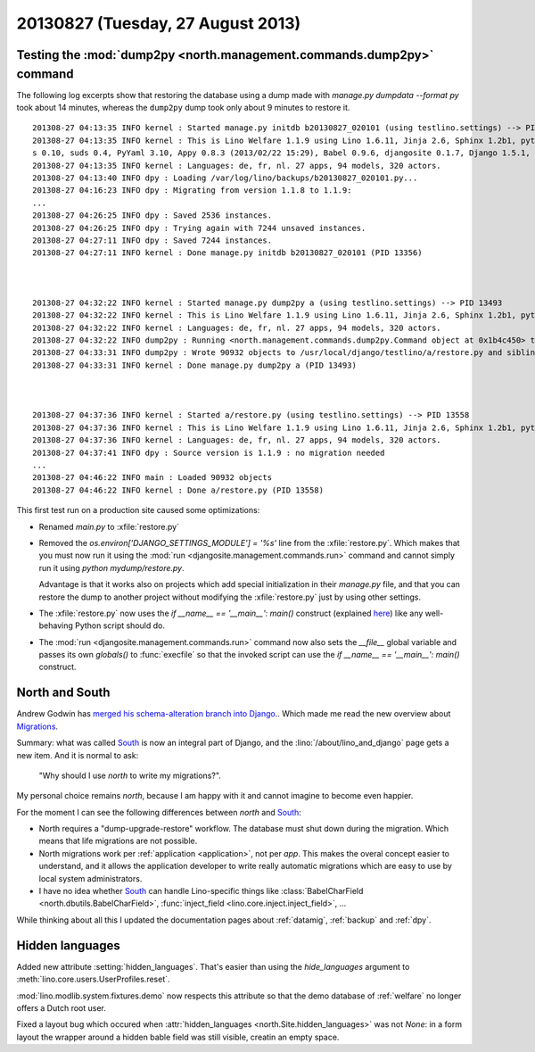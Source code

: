 ==================================
20130827 (Tuesday, 27 August 2013)
==================================

Testing the :mod:`dump2py <north.management.commands.dump2py>` command 
----------------------------------------------------------------------

The following log excerpts show that restoring the 
database using a dump made with `manage.py dumpdata --format py` 
took about 14 minutes, whereas 
the ``dump2py`` dump took only about 9 minutes to restore it.

::

    201308-27 04:13:35 INFO kernel : Started manage.py initdb b20130827_020101 (using testlino.settings) --> PID 13356
    201308-27 04:13:35 INFO kernel : This is Lino Welfare 1.1.9 using Lino 1.6.11, Jinja 2.6, Sphinx 1.2b1, python-dateutil 2.1, OdfPy ODFPY/0.9.6, docutil
    s 0.10, suds 0.4, PyYaml 3.10, Appy 0.8.3 (2013/02/22 15:29), Babel 0.9.6, djangosite 0.1.7, Django 1.5.1, Python 2.6.6.
    201308-27 04:13:35 INFO kernel : Languages: de, fr, nl. 27 apps, 94 models, 320 actors.
    201308-27 04:13:40 INFO dpy : Loading /var/log/lino/backups/b20130827_020101.py...
    201308-27 04:16:23 INFO dpy : Migrating from version 1.1.8 to 1.1.9:
    ...
    201308-27 04:26:25 INFO dpy : Saved 2536 instances.
    201308-27 04:26:25 INFO dpy : Trying again with 7244 unsaved instances.
    201308-27 04:27:11 INFO dpy : Saved 7244 instances.
    201308-27 04:27:11 INFO kernel : Done manage.py initdb b20130827_020101 (PID 13356)



    201308-27 04:32:22 INFO kernel : Started manage.py dump2py a (using testlino.settings) --> PID 13493
    201308-27 04:32:22 INFO kernel : This is Lino Welfare 1.1.9 using Lino 1.6.11, Jinja 2.6, Sphinx 1.2b1, python-dateutil 2.1, OdfPy ODFPY/0.9.6, docutils 0.10, suds 0.4, PyYaml 3.10, Appy 0.8.3 (2013/02/22 15:29), Babel 0.9.6, djangosite 0.1.7, Django 1.5.1, Python 2.6.6.
    201308-27 04:32:22 INFO kernel : Languages: de, fr, nl. 27 apps, 94 models, 320 actors.
    201308-27 04:32:22 INFO dump2py : Running <north.management.commands.dump2py.Command object at 0x1b4c450> to /usr/local/django/testlino/a.
    201308-27 04:33:31 INFO dump2py : Wrote 90932 objects to /usr/local/django/testlino/a/restore.py and siblings.
    201308-27 04:33:31 INFO kernel : Done manage.py dump2py a (PID 13493)



    201308-27 04:37:36 INFO kernel : Started a/restore.py (using testlino.settings) --> PID 13558
    201308-27 04:37:36 INFO kernel : This is Lino Welfare 1.1.9 using Lino 1.6.11, Jinja 2.6, Sphinx 1.2b1, python-dateutil 2.1, OdfPy ODFPY/0.9.6, docutils 0.10, suds 0.4, PyYaml 3.10, Appy 0.8.3 (2013/02/22 15:29), Babel 0.9.6, djangosite 0.1.7, Django 1.5.1, Python 2.6.6.
    201308-27 04:37:36 INFO kernel : Languages: de, fr, nl. 27 apps, 94 models, 320 actors.
    201308-27 04:37:41 INFO dpy : Source version is 1.1.9 : no migration needed
    ...
    201308-27 04:46:22 INFO main : Loaded 90932 objects
    201308-27 04:46:22 INFO kernel : Done a/restore.py (PID 13558)


This first test run on a production site caused some optimizations:

- Renamed `main.py` to :xfile:`restore.py`  

- Removed the `os.environ['DJANGO_SETTINGS_MODULE'] = '%s'` line 
  from the :xfile:`restore.py`.
  Which makes that you must now run it using 
  the :mod:`run <djangosite.management.commands.run>` command 
  and cannot simply run it using `python mydump/restore.py`.
  
  Advantage is that it works also on projects which add 
  special initialization in their `manage.py` file,
  and that you can restore the dump to another project without 
  modifying the :xfile:`restore.py` just by using other settings.
  
- The :xfile:`restore.py` now uses the `if __name__ == '__main__': main()` 
  construct 
  (explained `here <http://stackoverflow.com/questions/419163/what-does-if-name-main-do>`_)
  like any well-behaving Python script should do.
    
- The :mod:`run <djangosite.management.commands.run>` command 
  now also sets the `__file__` global variable and passes
  its own `globals()` to :func:`execfile` so that the invoked script can 
  use the `if __name__ == '__main__': main()` construct.
  
  
  
  
North and South
---------------

Andrew Godwin has 
`merged his schema-alteration branch into Django.
<http://www.aeracode.org/2013/8/23/plan-comes-together>`_.
Which made me read the new overview about 
`Migrations
<https://docs.djangoproject.com/en/dev/topics/migrations/>`_.

.. _South: http://south.aeracode.org/

Summary: what was called South_ is now an integral 
part of Django, 
and the :lino:`/about/lino_and_django` page gets 
a new item. And it is normal to ask:
 
  "Why should I use `north` to write my migrations?".

My personal choice remains `north`, because I am happy with it 
and cannot imagine to become even happier. 

For the moment I can see the following differences between
`north` and South_:

- North requires a "dump-upgrade-restore" workflow.
  The database must shut down during the migration. 
  Which means that life migrations are not possible.  
  
- North migrations work per :ref:`application <application>`, not 
  per *app*.  This makes the overal concept easier to understand, 
  and it allows the application developer to write really automatic 
  migrations which are easy to use by local system administrators.
  
- I have no idea whether South_ can handle Lino-specific 
  things like 
  :class:`BabelCharField <north.dbutils.BabelCharField>`, 
  :func:`inject_field <lino.core.inject.inject_field>`, 
  ...

While thinking about all this I updated the documentation pages about 
:ref:`datamig`, 
:ref:`backup` and 
:ref:`dpy`.


Hidden languages
----------------

Added new attribute :setting:`hidden_languages`.
That's easier than using the `hide_languages` argument to 
:meth:`lino.core.users.UserProfiles.reset`.

:mod:`lino.modlib.system.fixtures.demo` now respects this attribute
so that the demo database of :ref:`welfare` no longer offers a Dutch 
root user.

Fixed a layout bug which occured when 
:attr:`hidden_languages <north.Site.hidden_languages>`
was not `None`:
in a form layout the wrapper around a hidden bable field 
was still visible, creatin an empty space.


